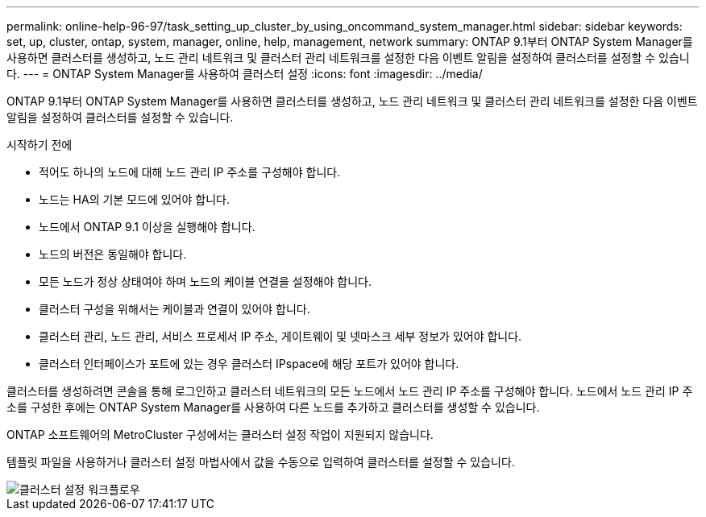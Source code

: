 ---
permalink: online-help-96-97/task_setting_up_cluster_by_using_oncommand_system_manager.html 
sidebar: sidebar 
keywords: set, up, cluster, ontap, system, manager, online, help, management, network 
summary: ONTAP 9.1부터 ONTAP System Manager를 사용하면 클러스터를 생성하고, 노드 관리 네트워크 및 클러스터 관리 네트워크를 설정한 다음 이벤트 알림을 설정하여 클러스터를 설정할 수 있습니다. 
---
= ONTAP System Manager를 사용하여 클러스터 설정
:icons: font
:imagesdir: ../media/


[role="lead"]
ONTAP 9.1부터 ONTAP System Manager를 사용하면 클러스터를 생성하고, 노드 관리 네트워크 및 클러스터 관리 네트워크를 설정한 다음 이벤트 알림을 설정하여 클러스터를 설정할 수 있습니다.

.시작하기 전에
* 적어도 하나의 노드에 대해 노드 관리 IP 주소를 구성해야 합니다.
* 노드는 HA의 기본 모드에 있어야 합니다.
* 노드에서 ONTAP 9.1 이상을 실행해야 합니다.
* 노드의 버전은 동일해야 합니다.
* 모든 노드가 정상 상태여야 하며 노드의 케이블 연결을 설정해야 합니다.
* 클러스터 구성을 위해서는 케이블과 연결이 있어야 합니다.
* 클러스터 관리, 노드 관리, 서비스 프로세서 IP 주소, 게이트웨이 및 넷마스크 세부 정보가 있어야 합니다.
* 클러스터 인터페이스가 포트에 있는 경우 클러스터 IPspace에 해당 포트가 있어야 합니다.


클러스터를 생성하려면 콘솔을 통해 로그인하고 클러스터 네트워크의 모든 노드에서 노드 관리 IP 주소를 구성해야 합니다. 노드에서 노드 관리 IP 주소를 구성한 후에는 ONTAP System Manager를 사용하여 다른 노드를 추가하고 클러스터를 생성할 수 있습니다.

ONTAP 소프트웨어의 MetroCluster 구성에서는 클러스터 설정 작업이 지원되지 않습니다.

템플릿 파일을 사용하거나 클러스터 설정 마법사에서 값을 수동으로 입력하여 클러스터를 설정할 수 있습니다.

image::../media/cluster_setup_workflow.gif[클러스터 설정 워크플로우]
